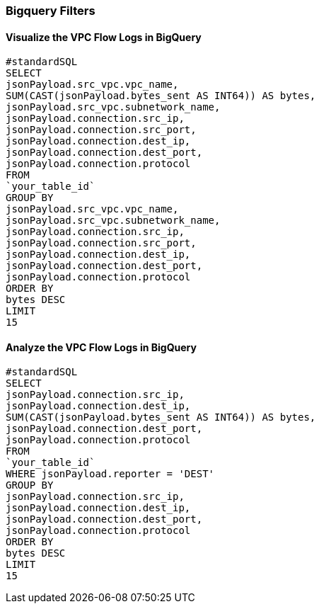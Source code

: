 === Bigquery Filters

==== Visualize the VPC Flow Logs in BigQuery

```
#standardSQL
SELECT
jsonPayload.src_vpc.vpc_name,
SUM(CAST(jsonPayload.bytes_sent AS INT64)) AS bytes,
jsonPayload.src_vpc.subnetwork_name,
jsonPayload.connection.src_ip,
jsonPayload.connection.src_port,
jsonPayload.connection.dest_ip,
jsonPayload.connection.dest_port,
jsonPayload.connection.protocol
FROM
`your_table_id`
GROUP BY
jsonPayload.src_vpc.vpc_name,
jsonPayload.src_vpc.subnetwork_name,
jsonPayload.connection.src_ip,
jsonPayload.connection.src_port,
jsonPayload.connection.dest_ip,
jsonPayload.connection.dest_port,
jsonPayload.connection.protocol
ORDER BY
bytes DESC
LIMIT
15
```

==== Analyze the VPC Flow Logs in BigQuery


```
#standardSQL
SELECT
jsonPayload.connection.src_ip,
jsonPayload.connection.dest_ip,
SUM(CAST(jsonPayload.bytes_sent AS INT64)) AS bytes,
jsonPayload.connection.dest_port,
jsonPayload.connection.protocol
FROM
`your_table_id`
WHERE jsonPayload.reporter = 'DEST'
GROUP BY
jsonPayload.connection.src_ip,
jsonPayload.connection.dest_ip,
jsonPayload.connection.dest_port,
jsonPayload.connection.protocol
ORDER BY
bytes DESC
LIMIT
15
```